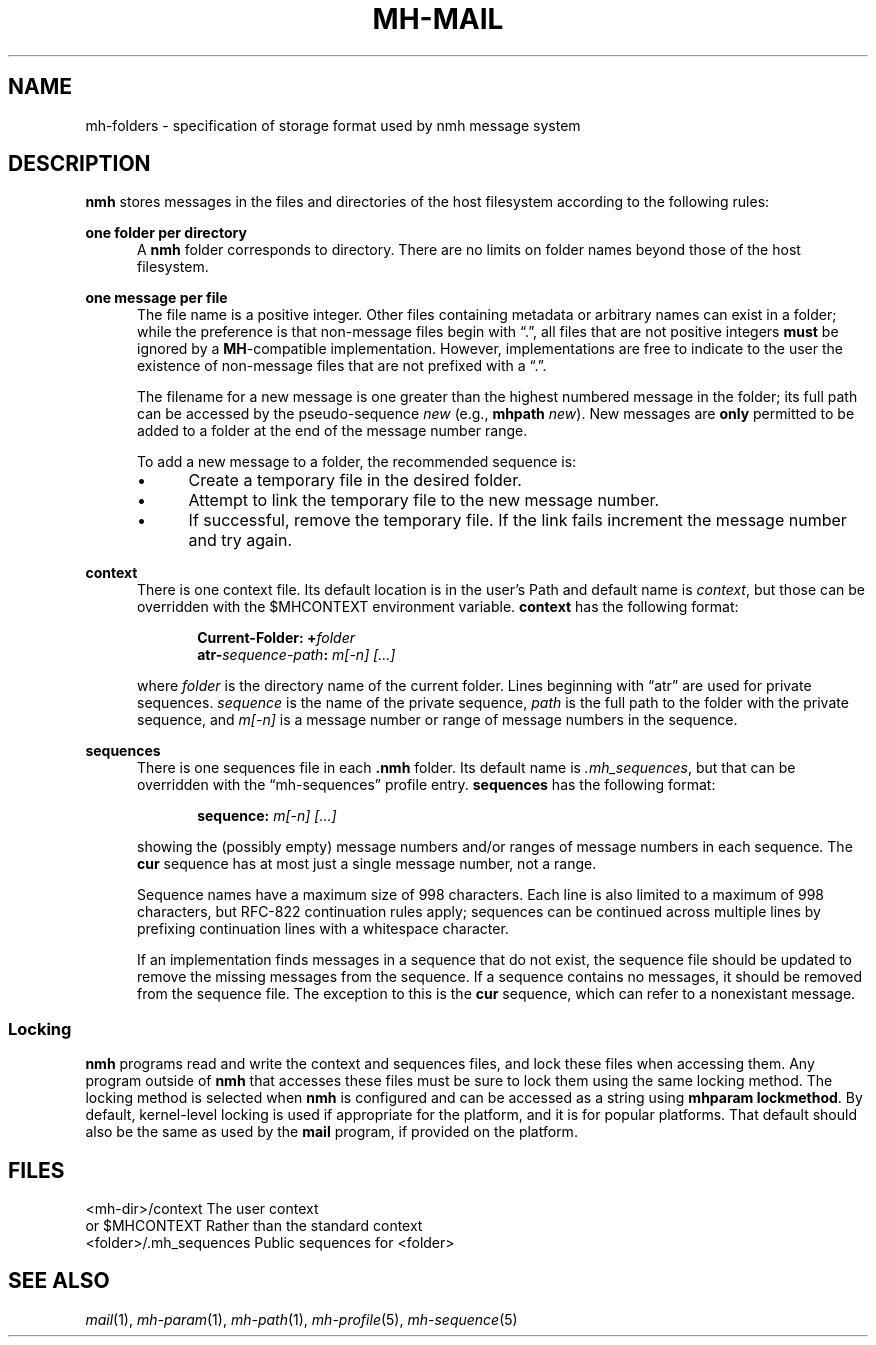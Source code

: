 .TH MH-MAIL %manext5% "March 5, 2013" "%nmhversion%"
.\"
.\" %nmhwarning%
.\"
.SH NAME
mh-folders \- specification of storage format used by nmh message system
.SH DESCRIPTION
.B nmh
stores messages in the files and directories of the host filesystem
according to the following rules:
.PP
.B one folder per directory
.RS 5
A
.B nmh
folder corresponds to directory.  There are no limits on folder
names beyond those of the host filesystem.
.RE
.PP
.B one message per file
.RS 5
The file name is a positive integer.  Other files containing metadata or
arbitrary names can exist in a folder; while the preference is that non\-message
files begin with \*(lq.\*(rq, all files that are not positive integers
.B must
be ignored by a
.BR MH \-compatible
implementation.  However, implementations are free to indicate to the user
the existence of non\-message files that are not prefixed with a \*(lq.\*(rq.
.PP
The filename for a new
message is one greater than the highest numbered message in
the folder; its full path can be accessed by the pseudo\-sequence
.I new
(e.g.,
.B mhpath
.IR new ).
New messages are
.B only
permitted to be added to a folder at the end of the message number range.
.PP
To add a new message to a folder, the recommended sequence is:
.PP
.IP \(bu 4
Create a temporary file in the desired folder.
.IP \(bu 4
Attempt to link the temporary file to the new message number.
.IP \(bu 4
If successful, remove the temporary file.  If the link fails increment the
message number and try again.
.PP
.RE
.B context
.RS 5
There is one context file.  Its default location is in the
user's Path and default name is
.IR context ,
but those can be overridden with the $MHCONTEXT environment
variable.
.B context
has the following format:
.PP
.RS 5
.BI "Current-Folder: +" folder
.RE
.RS 5
.BI "atr-" sequence-path ": " "m[-n] [...]"
.RE
.PP
where
.I folder
is the directory name of the current folder.  Lines beginning
with \*(lqatr\*(rq are used for private sequences.
.I sequence
is the name of the private sequence,
.I path
is the full path to the folder with the private sequence, and
.I m[-n]
is a message number or range of message numbers in the sequence.
.RE
.PP
.B sequences
.RS 5
There is one sequences file in each
.B .nmh
folder.  Its default name is
.IR \&.mh\(rusequences ,
but that can be overridden with the \*(lqmh\-sequences\*(rq profile entry.
.B sequences
has the following format:
.PP
.RS 5
.BI "sequence: " "m[-n] [...]"
.RE
.PP
showing the (possibly empty) message numbers and/or ranges of message
numbers in each sequence.  The
.B cur
sequence has at most just a single message number, not a range.
.PP
Sequence names have a maximum size of 998 characters.  Each line is also
limited to a maximum of 998 characters, but RFC\-822 continuation rules
apply; sequences can be continued across multiple lines by prefixing
continuation lines with a whitespace character.
.PP
If an implementation finds messages in a sequence that do not exist,
the sequence file should be updated to remove the missing messages
from the sequence.  If a sequence contains no messages, it should be
removed from the sequence file.  The exception to this is the
.B cur
sequence, which can refer to a nonexistant message.
.RE
.PP
.SS Locking
.B nmh
programs read and write the context and sequences files, and lock
these files when accessing them.  Any program outside of
.B nmh
that accesses these files must be sure to lock them using the same
locking method.  The locking method is selected when
.B nmh
is configured and can be accessed as a string using
.BR "mhparam lockmethod" .
By default, kernel-level locking is used if appropriate for the
platform, and it is for popular platforms.  That default should also
be the same as used by the
.B mail
program, if provided on the platform.
.SH FILES
.fc ^ ~
.nf
.ta \w'%etcdir%/ExtraBigFileName  'u
^<mh\-dir>/context~^The user context
^or $MHCONTEXT~^Rather than the standard context
^<folder>/\&.mh\(rusequences~^Public sequences for <folder>
.fi
.SH "SEE ALSO"
.I
.IR mail (1),
.IR mh\-param (1),
.IR mh\-path (1),
.IR mh\-profile (5),
.IR mh\-sequence (5)
